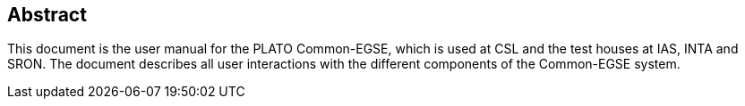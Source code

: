 == Abstract

This document is the user manual for the PLATO Common-EGSE, which is used at CSL and the test houses at IAS, INTA and SRON. The document describes all user interactions with the different components of the Common-EGSE system.
